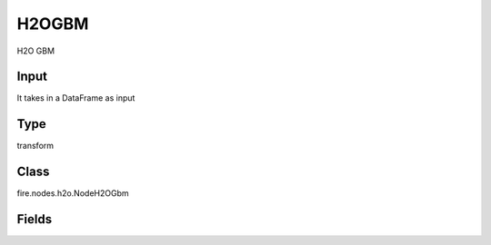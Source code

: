 H2OGBM
=========== 

H2O GBM

Input
--------------
It takes in a DataFrame as input

Type
--------- 

transform

Class
--------- 

fire.nodes.h2o.NodeH2OGbm

Fields
--------- 

.. list-table::
      :widths: 10 5 10
      :header-rows: 1

      * - Name
        - Title
        - Description
      * - response_column
        - Response Column
        - 
      * - offset_column
        - Offset Column
        - 
      * - weights_column
        - Weights Column
        - 
      * - ignore_const_cols
        - Ignore Const Colst
        - 
      * - nfolds
        - NFolds
        - 
      * - ntrees
        - NTrees
        - 
      * - max_depth
        - Max Depth
        - 
      * - learn_rate
        - Learn Rate
        - 
      * - seed
        - Seed
        - 
      * - others
        - Advanced
      * - min_rows
        - Min Rows
        - 
      * - nbins
        - NBins
        - 
      * - nbins_cats
        - NBin Cats
        - 
      * - learn_rate_annealing
        - Learn Rate Anealing
        - 




